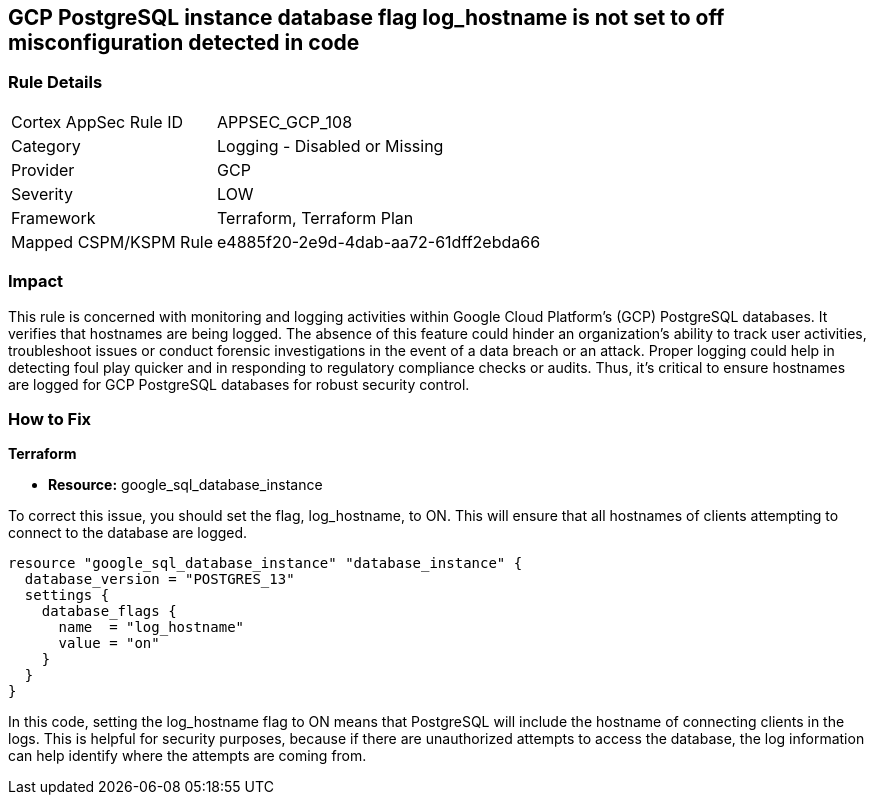 == GCP PostgreSQL instance database flag log_hostname is not set to off misconfiguration detected in code

=== Rule Details

[cols="1,2"]
|===
|Cortex AppSec Rule ID |APPSEC_GCP_108
|Category |Logging - Disabled or Missing
|Provider |GCP
|Severity |LOW
|Framework |Terraform, Terraform Plan
|Mapped CSPM/KSPM Rule |e4885f20-2e9d-4dab-aa72-61dff2ebda66
|===


=== Impact
This rule is concerned with monitoring and logging activities within Google Cloud Platform's (GCP) PostgreSQL databases. It verifies that hostnames are being logged. The absence of this feature could hinder an organization's ability to track user activities, troubleshoot issues or conduct forensic investigations in the event of a data breach or an attack. Proper logging could help in detecting foul play quicker and in responding to regulatory compliance checks or audits. Thus, it's critical to ensure hostnames are logged for GCP PostgreSQL databases for robust security control.

=== How to Fix

*Terraform*

* *Resource:* google_sql_database_instance

To correct this issue, you should set the flag, log_hostname, to ON. This will ensure that all hostnames of clients attempting to connect to the database are logged.

[source,hcl]
----
resource "google_sql_database_instance" "database_instance" {
  database_version = "POSTGRES_13"
  settings {
    database_flags {
      name  = "log_hostname"
      value = "on"
    }
  }
}
----

In this code, setting the log_hostname flag to ON means that PostgreSQL will include the hostname of connecting clients in the logs. This is helpful for security purposes, because if there are unauthorized attempts to access the database, the log information can help identify where the attempts are coming from.

